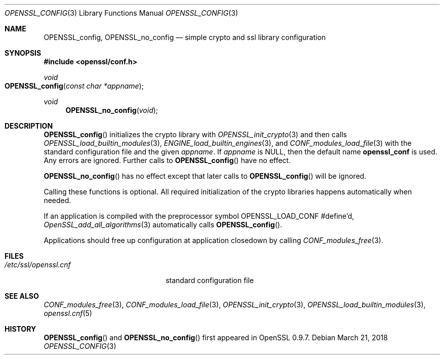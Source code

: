 .\" $OpenBSD: OPENSSL_config.3,v 1.9 2018/03/21 22:08:04 schwarze Exp $
.\" full merge up to: OpenSSL b97fdb57 Nov 11 09:33:09 2016 +0100
.\"
.\" This file is a derived work.
.\" The changes are covered by the following Copyright and license:
.\"
.\" Copyright (c) 2018 Ingo Schwarze <schwarze@openbsd.org>
.\"
.\" Permission to use, copy, modify, and distribute this software for any
.\" purpose with or without fee is hereby granted, provided that the above
.\" copyright notice and this permission notice appear in all copies.
.\"
.\" THE SOFTWARE IS PROVIDED "AS IS" AND THE AUTHOR DISCLAIMS ALL WARRANTIES
.\" WITH REGARD TO THIS SOFTWARE INCLUDING ALL IMPLIED WARRANTIES OF
.\" MERCHANTABILITY AND FITNESS. IN NO EVENT SHALL THE AUTHOR BE LIABLE FOR
.\" ANY SPECIAL, DIRECT, INDIRECT, OR CONSEQUENTIAL DAMAGES OR ANY DAMAGES
.\" WHATSOEVER RESULTING FROM LOSS OF USE, DATA OR PROFITS, WHETHER IN AN
.\" ACTION OF CONTRACT, NEGLIGENCE OR OTHER TORTIOUS ACTION, ARISING OUT OF
.\" OR IN CONNECTION WITH THE USE OR PERFORMANCE OF THIS SOFTWARE.
.\"
.\" The original file was written by Dr. Stephen Henson <steve@openssl.org>.
.\" Copyright (c) 2004 The OpenSSL Project.  All rights reserved.
.\"
.\" Redistribution and use in source and binary forms, with or without
.\" modification, are permitted provided that the following conditions
.\" are met:
.\"
.\" 1. Redistributions of source code must retain the above copyright
.\"    notice, this list of conditions and the following disclaimer.
.\"
.\" 2. Redistributions in binary form must reproduce the above copyright
.\"    notice, this list of conditions and the following disclaimer in
.\"    the documentation and/or other materials provided with the
.\"    distribution.
.\"
.\" 3. All advertising materials mentioning features or use of this
.\"    software must display the following acknowledgment:
.\"    "This product includes software developed by the OpenSSL Project
.\"    for use in the OpenSSL Toolkit. (http://www.openssl.org/)"
.\"
.\" 4. The names "OpenSSL Toolkit" and "OpenSSL Project" must not be used to
.\"    endorse or promote products derived from this software without
.\"    prior written permission. For written permission, please contact
.\"    openssl-core@openssl.org.
.\"
.\" 5. Products derived from this software may not be called "OpenSSL"
.\"    nor may "OpenSSL" appear in their names without prior written
.\"    permission of the OpenSSL Project.
.\"
.\" 6. Redistributions of any form whatsoever must retain the following
.\"    acknowledgment:
.\"    "This product includes software developed by the OpenSSL Project
.\"    for use in the OpenSSL Toolkit (http://www.openssl.org/)"
.\"
.\" THIS SOFTWARE IS PROVIDED BY THE OpenSSL PROJECT ``AS IS'' AND ANY
.\" EXPRESSED OR IMPLIED WARRANTIES, INCLUDING, BUT NOT LIMITED TO, THE
.\" IMPLIED WARRANTIES OF MERCHANTABILITY AND FITNESS FOR A PARTICULAR
.\" PURPOSE ARE DISCLAIMED.  IN NO EVENT SHALL THE OpenSSL PROJECT OR
.\" ITS CONTRIBUTORS BE LIABLE FOR ANY DIRECT, INDIRECT, INCIDENTAL,
.\" SPECIAL, EXEMPLARY, OR CONSEQUENTIAL DAMAGES (INCLUDING, BUT
.\" NOT LIMITED TO, PROCUREMENT OF SUBSTITUTE GOODS OR SERVICES;
.\" LOSS OF USE, DATA, OR PROFITS; OR BUSINESS INTERRUPTION)
.\" HOWEVER CAUSED AND ON ANY THEORY OF LIABILITY, WHETHER IN CONTRACT,
.\" STRICT LIABILITY, OR TORT (INCLUDING NEGLIGENCE OR OTHERWISE)
.\" ARISING IN ANY WAY OUT OF THE USE OF THIS SOFTWARE, EVEN IF ADVISED
.\" OF THE POSSIBILITY OF SUCH DAMAGE.
.\"
.Dd $Mdocdate: March 21 2018 $
.Dt OPENSSL_CONFIG 3
.Os
.Sh NAME
.Nm OPENSSL_config ,
.Nm OPENSSL_no_config
.Nd simple crypto and ssl library configuration
.Sh SYNOPSIS
.In openssl/conf.h
.Ft void
.Fo OPENSSL_config
.Fa "const char *appname"
.Fc
.Ft void
.Fn OPENSSL_no_config void
.Sh DESCRIPTION
.Fn OPENSSL_config
initializes the crypto library with
.Xr OPENSSL_init_crypto 3
and then calls
.Xr OPENSSL_load_builtin_modules 3 ,
.Xr ENGINE_load_builtin_engines 3 ,
and
.Xr CONF_modules_load_file 3
with the standard configuration file and the given
.Fa appname .
If
.Fa appname
is
.Dv NULL ,
then the default name
.Sy openssl_conf
is used.
Any errors are ignored.
Further calls to
.Fn OPENSSL_config
have no effect.
.Pp
.Fn OPENSSL_no_config
has no effect except that later calls to
.Fn OPENSSL_config
will be ignored.
.Pp
Calling these functions is optional.
All required initialization of the crypto libraries happens
automatically when needed.
.Pp
If an application is compiled with the preprocessor symbol
.Dv OPENSSL_LOAD_CONF
#define'd,
.Xr OpenSSL_add_all_algorithms 3
automatically calls
.Fn OPENSSL_config .
.Pp
Applications should free up configuration at application closedown by
calling
.Xr CONF_modules_free 3 .
.Sh FILES
.Bl -tag -width /etc/ssl/openssl.cnf -compact
.It Pa /etc/ssl/openssl.cnf
standard configuration file
.El
.Sh SEE ALSO
.Xr CONF_modules_free 3 ,
.Xr CONF_modules_load_file 3 ,
.Xr OPENSSL_init_crypto 3 ,
.Xr OPENSSL_load_builtin_modules 3 ,
.Xr openssl.cnf 5
.Sh HISTORY
.Fn OPENSSL_config
and
.Fn OPENSSL_no_config
first appeared in OpenSSL 0.9.7.
